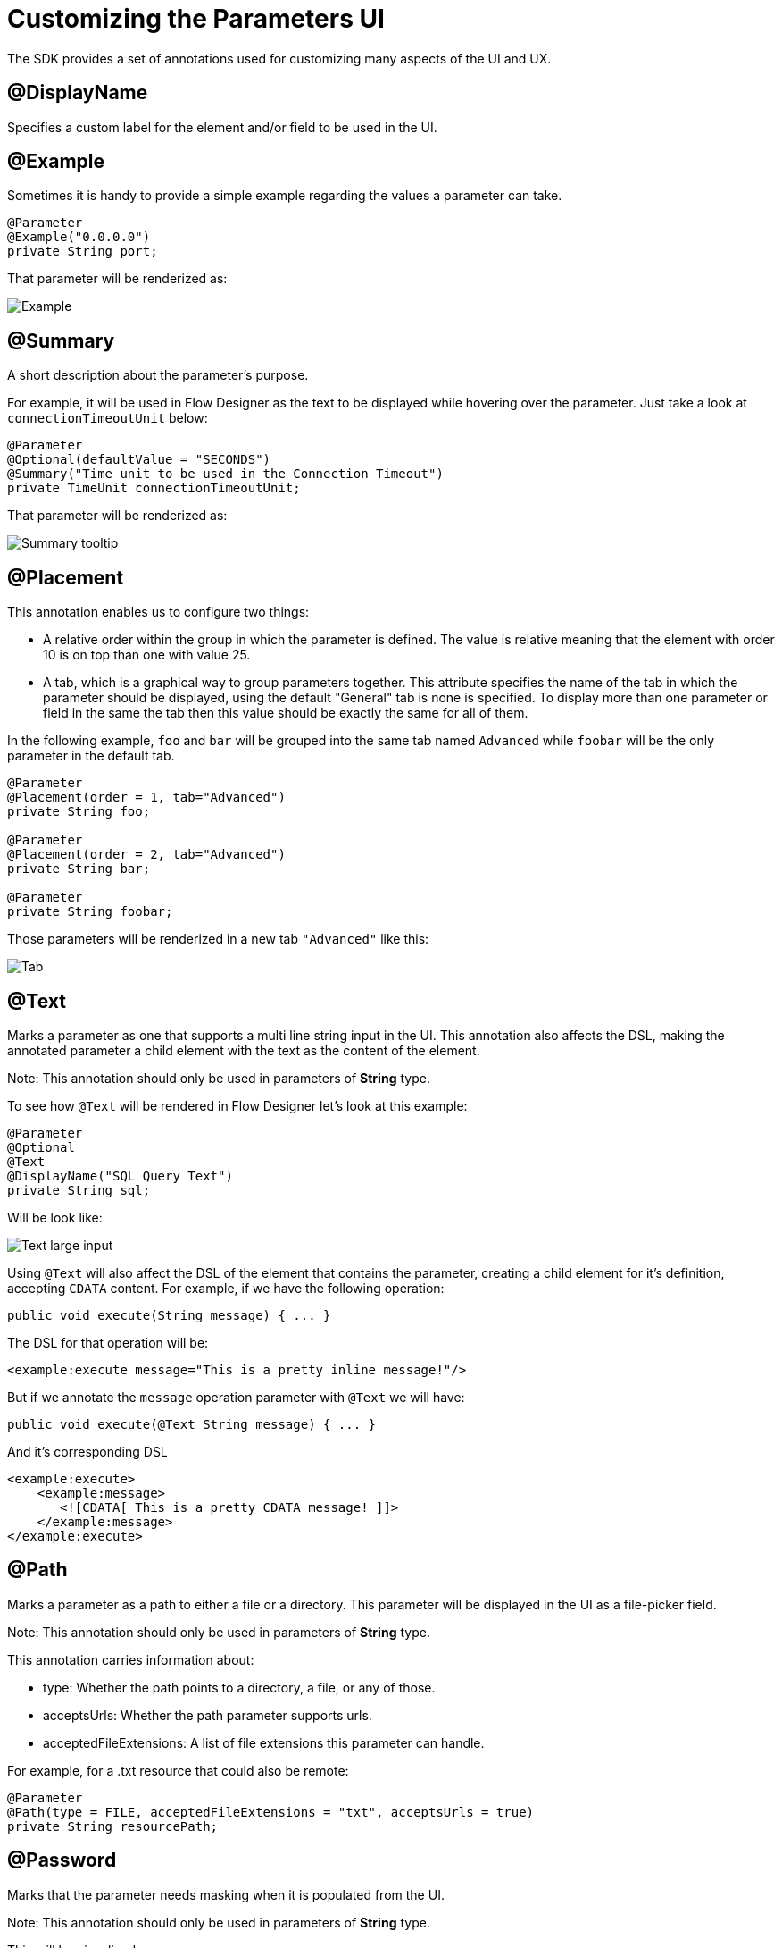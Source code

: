 = Customizing the Parameters UI

The SDK provides a set of annotations used for customizing many aspects of the UI and UX.

== @DisplayName

Specifies a custom label for the element and/or field to be used in the UI.

== @Example

Sometimes it is handy to provide a simple example regarding the values a parameter can take.

[source, java, linenums]
----
@Parameter
@Example("0.0.0.0")
private String port;
----

That parameter will be renderized as:

image::parameters/example.png[Example]

== @Summary

A short description about the parameter's purpose.

For example, it will be used in Flow Designer as the text to be displayed while hovering
over the parameter. Just take a look at `connectionTimeoutUnit` below:

[source, java, linenums]
----
@Parameter
@Optional(defaultValue = "SECONDS")
@Summary("Time unit to be used in the Connection Timeout")
private TimeUnit connectionTimeoutUnit;
----

That parameter will be renderized as:

image::parameters/summary.png[Summary tooltip]

== @Placement

This annotation enables us to configure two things:

* A relative order within the group in which the parameter is defined. The value is relative meaning that the element with order 10 is on top than one with value 25.

* A tab, which is a graphical way to group parameters together.
This attribute specifies the name of the tab in which the parameter should be displayed, using the default "General" tab is none is specified.
To display more than one parameter or field in the same the tab then this value should be exactly the same for all of them.

In the following example, `foo` and `bar` will be grouped into the same tab named `Advanced` while `foobar` will be the only parameter in the default tab.

[source, java, linenums]
----
@Parameter
@Placement(order = 1, tab="Advanced")
private String foo;

@Parameter
@Placement(order = 2, tab="Advanced")
private String bar;

@Parameter
private String foobar;
----

Those parameters will be renderized in a new tab `"Advanced"` like this:

image::parameters/placement-tab.png[Tab]

== @Text

Marks a parameter as one that supports a multi line string input in the UI.
This annotation also affects the DSL, making the annotated parameter a child element with the text as the content of the element.

Note: This annotation should only be used in parameters of *String* type.

To see how `@Text` will be rendered in Flow Designer let's look at this example:

[source, java, linenums]
----
@Parameter
@Optional
@Text
@DisplayName("SQL Query Text")
private String sql;
----

Will be look like:

image::parameters/text.png[Text large input]

Using `@Text` will also affect the DSL of the element that contains the parameter,
creating a child element for it's definition, accepting `CDATA` content.
For example, if we have the following operation:

[source, java, lineums]
----
public void execute(String message) { ... }
----

The DSL for that operation will be:

[source, xml, lineums]
----
<example:execute message="This is a pretty inline message!"/>
----

But if we annotate the `message` operation parameter with `@Text` we will have:

[source, java, lineums]
----
public void execute(@Text String message) { ... }
----

And it's corresponding DSL

[source, xml, lineums]
----
<example:execute>
    <example:message>
       <![CDATA[ This is a pretty CDATA message! ]]>
    </example:message>
</example:execute>
----

== @Path

Marks a parameter as a path to either a file or a directory. This parameter will be displayed in the UI as a file-picker field.

Note: This annotation should only be used in parameters of *String* type.

This annotation carries information about:

* type: Whether the path points to a directory, a file, or any of those.
* acceptsUrls: Whether the path parameter supports urls.
* acceptedFileExtensions: A list of file extensions this parameter can handle.

For example, for a .txt resource that could also be remote:

[source, java, lineums]
----
@Parameter
@Path(type = FILE, acceptedFileExtensions = "txt", acceptsUrls = true)
private String resourcePath;
----

== @Password

Marks that the parameter needs masking when it is populated from the UI.

Note: This annotation should only be used in parameters of *String* type.

This will be visualized as:

image::parameters/password.png[Password input]

== Putting all together

Now, let's see an example using some of the features explained above.

[source, java, lineums]
----
  @Parameter
  @Placement(order = 3, tab="Additional information")
  @Example("My name is Max the Mule and I love MuleSoft!")
  @DisplayName("User biography")
  @Summary("Information related to the user\'s life")
  @Text
  private String biography;
----
